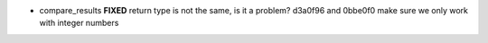 - compare_results **FIXED**
  return type is not the same, is it a problem?
  d3a0f96 and 0bbe0f0 make sure we only work with integer numbers
